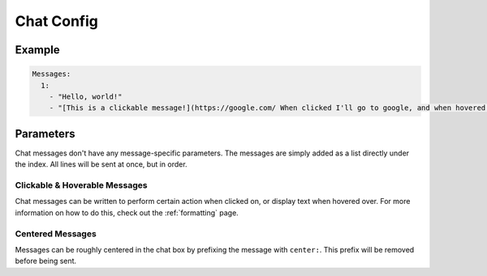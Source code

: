 Chat Config
===========

Example
-------

.. code-block:: yaml

  Messages:
    1:
      - "Hello, world!"
      - "[This is a clickable message!](https://google.com/ When clicked I'll go to google, and when hovered I'll show this!)"


Parameters
----------

Chat messages don't have any message-specific parameters. The messages are simply added as a list directly under the index.
All lines will be sent at once, but in order.

Clickable & Hoverable Messages
~~~~~~~~~~~~~~~~~~~~~~~~~~~~~~

Chat messages can be written to perform certain action when clicked on, or display text when hovered over.
For more information on how to do this, check out the :ref:`formatting` page.

Centered Messages
~~~~~~~~~~~~~~~~~
Messages can be roughly centered in the chat box by prefixing the message with ``center:``. This prefix will be removed before being sent.
